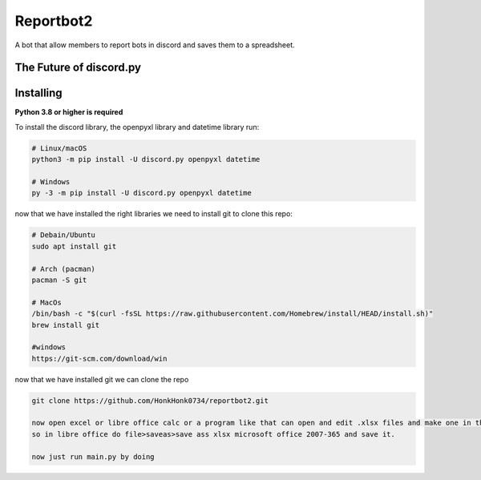 Reportbot2
==========

A bot that allow members to report bots in discord and saves them to a spreadsheet.

The Future of discord.py
--------------------------





Installing
----------

**Python 3.8 or higher is required**

To install the discord library, the openpyxl library and datetime library run:

.. code:: sh

    # Linux/macOS
    python3 -m pip install -U discord.py openpyxl datetime

    # Windows
    py -3 -m pip install -U discord.py openpyxl datetime

now that we have installed the right libraries we need to install git to clone this repo:

.. code:: sh

    # Debain/Ubuntu
    sudo apt install git

    # Arch (pacman)
    pacman -S git
    
    # MacOs
    /bin/bash -c "$(curl -fsSL https://raw.githubusercontent.com/Homebrew/install/HEAD/install.sh)" 
    brew install git
    
    #windows
    https://git-scm.com/download/win
    
now that we have installed git we can clone the repo
    
.. code:: sh
    
    git clone https://github.com/HonkHonk0734/reportbot2.git
    
    now open excel or libre office calc or a program like that can open and edit .xlsx files and make one in the program directory. this file needs to be empty.
    so in libre office do file>saveas>save ass xlsx microsoft office 2007-365 and save it.
    
    now just run main.py by doing 
.. code:: sh
    #linux/Windows/MacOs
    cd reportbot2/
    python3 main.py
    
    
